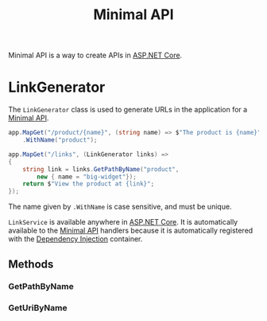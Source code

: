 :PROPERTIES:
:ID:       08f2d5da-98ab-49b0-93fe-bc39d96f06d9
:ROAM_REFS: https://learn.microsoft.com/en-us/dotnet/api/microsoft.aspnetcore.routing.linkgenerator?view=aspnetcore-8.0
:END:
#+title: Minimal API
#+filetags: :ASP.NET_Core:

Minimal API is a way to create APIs in [[id:2b730c77-767a-4547-b1bf-53428b3d33a5][ASP.NET Core]].

* LinkGenerator
:PROPERTIES:
:ID:       769d0281-8138-47b5-9736-5892047b573b
:ROAM_REFS: https://learn.microsoft.com/en-us/dotnet/api/microsoft.aspnetcore.routing.linkgenerator?view=aspnetcore-8.0 https://livebook.manning.com/book/asp-net-core-in-action-third-edition/chapter-6/174
:END:

The ~LinkGenerator~ class is used to generate URLs in the application for a [[id:08f2d5da-98ab-49b0-93fe-bc39d96f06d9][Minimal API]].

#+NAME: LinkGenerator example
#+BEGIN_SRC csharp
app.MapGet("/product/{name}", (string name) => $"The product is {name}")
    .WithName("product");

app.MapGet("/links", (LinkGenerator links) =>
{
    string link = links.GetPathByName("product",
        new { name = "big-widget"});
    return $"View the product at {link}";
});
#+END_SRC

The name given by ~.WithName~ is case sensitive, and must be unique.

~LinkService~ is available anywhere in [[id:2b730c77-767a-4547-b1bf-53428b3d33a5][ASP.NET Core]]. It is automatically available to the [[id:08f2d5da-98ab-49b0-93fe-bc39d96f06d9][Minimal API]] handlers because it is automatically registered with the [[id:fdfd76f1-ea62-40fc-9cbc-ba323ca0b5cc][Dependency Injection]] container.

** Methods
*** GetPathByName
*** GetUriByName
